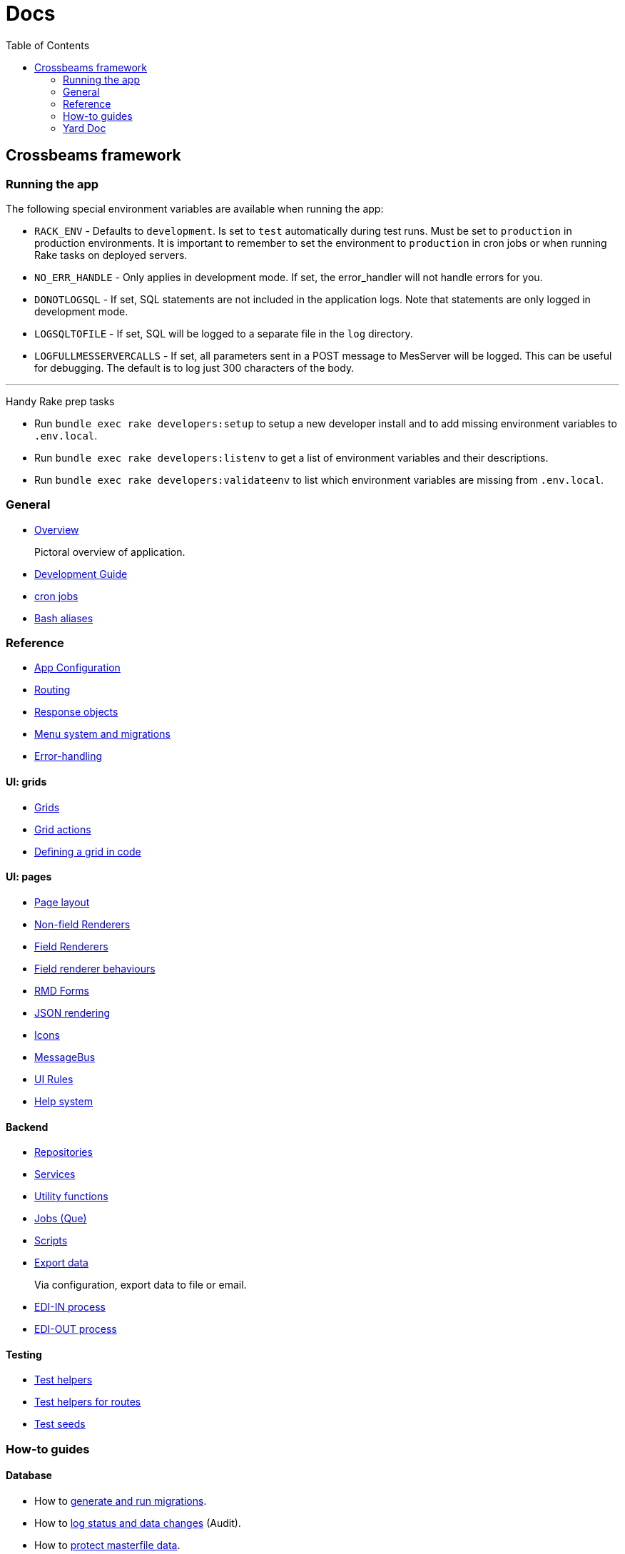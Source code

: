 = Docs
:toc:
// For a good description of how to write documentation: https://www.divio.com/en/blog/documentation/

== Crossbeams framework

=== Running the app

The following special environment variables are available when running the app:

* `RACK_ENV` - Defaults to `development`. Is set to `test` automatically during test runs. Must be set to `production` in production environments. It is important to remember to set the environment to `production` in cron jobs or when running Rake tasks on deployed servers.
* `NO_ERR_HANDLE` - Only applies in development mode. If set, the error_handler will not handle errors for you.
* `DONOTLOGSQL` - If set, SQL statements are not included in the application logs. Note that statements are only logged in development mode.
* `LOGSQLTOFILE` - If set, SQL will be logged to a separate file in the `log` directory.
* `LOGFULLMESSERVERCALLS` - If set, all parameters sent in a POST message to MesServer will be logged. This can be useful for debugging. The default is to log just 300 characters of the body.

---

Handy Rake prep tasks

* Run `bundle exec rake developers:setup` to setup a new developer install and to add missing environment variables to `.env.local`.
* Run `bundle exec rake developers:listenv` to get a list of environment variables and their descriptions.
* Run `bundle exec rake developers:validateenv` to list which environment variables are missing from `.env.local`.

=== General

* link:/developer_documentation/overview.adoc[Overview]
+
Pictoral overview of application.
* link:/developer_documentation/development_guide.adoc[Development Guide]
* link:/developer_documentation/cron.adoc[cron jobs]
* link:/developer_documentation/aliases.adoc[Bash aliases]

=== Reference

* link:/developer_documentation/app_config.adoc[App Configuration]
* link:/developer_documentation/routes.adoc[Routing]
* link:/developer_documentation/response_objects.adoc[Response objects]
* link:/developer_documentation/menu_system_and_migrations.adoc[Menu system and migrations]
* link:/developer_documentation/error_handling.adoc[Error-handling]

==== UI: grids

* link:/developer_documentation/grids.adoc[Grids]
* link:/developer_documentation/grid_actions.adoc[Grid actions]
* link:/developer_documentation/defining_a_grid_in_code.adoc[Defining a grid in code]

==== UI: pages

* link:/developer_documentation/page_layout.adoc[Page layout]
* link:/developer_documentation/non_field_renderers.adoc[Non-field Renderers]
* link:/developer_documentation/field_renderers.adoc[Field Renderers]
* link:/developer_documentation/field_renderer_behaviours.adoc[Field renderer behaviours]
* link:/developer_documentation/rmd_forms.adoc[RMD Forms]
* link:/developer_documentation/json_rendering.adoc[JSON rendering]
* link:/developer_documentation/icons.adoc[Icons]
* link:/developer_documentation/message_bus.adoc[MessageBus]
* link:/developer_documentation/ui_rules.adoc[UI Rules]
* link:/developer_documentation/help_system.adoc[Help system]

==== Backend

* link:/developer_documentation/repositories.adoc[Repositories]
* link:/developer_documentation/services.adoc[Services]
* link:/developer_documentation/utility_functions.adoc[Utility functions]
* link:/developer_documentation/jobs.adoc[Jobs (Que)]
* link:/developer_documentation/scripts.adoc[Scripts]
* link:/developer_documentation/export_data.adoc[Export data]
+
Via configuration, export data to file or email.
* link:/developer_documentation/edi_in.adoc[EDI-IN process]
* link:/developer_documentation/edi_out.adoc[EDI-OUT process]

==== Testing

* link:/developer_documentation/test_helpers.adoc[Test helpers]
* link:/developer_documentation/test_helpers_route.adoc[Test helpers for routes]
* link:/developer_documentation/test_seeds.adoc[Test seeds]

////
=== Tutorials

* Build CRUD from scaffold
////

=== How-to guides

==== Database

* How to link:/developer_documentation/migrations.adoc[generate and run migrations].
* How to link:/developer_documentation/how_to_log_status_and_changes.adoc[log status and data changes] (Audit).
* How to link:/developer_documentation/how_to_protect_masterfile_data.adoc[protect masterfile data].
+
Block users from changing table data that application code requires.
* How to link:/developer_documentation/how_to_populate_entity_with_associated_entities.adoc[populate an entity with associated entities].

==== UI

* How to link:/developer_documentation/how_to_use_multiselect_grid.adoc[use a multiselect grid].
* How to link:/developer_documentation/how_to_use_lookup_grid.adoc[set up a lookup grid].
* How to link:/developer_documentation/how_to_test_rmd_scanning.adoc[test RMD scanning].
* How to link:/developer_documentation/how_to_implement_a_back_button.adoc[implement a Back button].

==== Config

* How to link:/developer_documentation/how_to_work_with_document_sequence_numbers.adoc[work with document sequence numbers].
* How to link:/developer_documentation/how_to_set_up_implementation_owner.adoc[set up the implementation owner].
* How to link:/developer_documentation/how_to_use_extended_columns.adoc[use extended columns].
+
Client-defined columns for a table.

==== Other

* How to link:/developer_documentation/how_to_use_repositories.adoc[use repositories].
* How to link:/developer_documentation/how_to_do_dry_validation.adoc[do dry validation].
* How to link:/developer_documentation/how_to_produce_a_jasper_report.adoc[produce a jasper report].
* How to link:/developer_documentation/how_to_send_a_basic_email.adoc[send a basic email via the send mail job].
* How to link:/developer_documentation/how_to_attach_observers_to_a_service.adoc[attach observers to a service].
* How to link:/developer_documentation/how_to_share_data_between_requests.adoc[share data between requests].
// * How to disable/enable a field based on the value of another field.
// * How to layout a multi-column form.
// * How to layout a page to include a form and a grid.

=== Yard Doc

View source code documentation for methods in the following files:

* link:/yarddocthis/helpers=common_helpers.rb[Common Helper methods]
* link:/yarddocthis/helpers=error_helpers.rb[Error Helper methods]
* link:/yarddocthis/lib=base_repo.rb[BaseRepo methods]
* link:/yarddocthis/lib=base_interactor.rb[BaseInteractor methods]
* link:/yarddocthis/lib=base_service.rb[BaseService methods]
* link:/yarddocthis/lib=crossbeams_responses.rb[Responses methods]
* link:/yarddocthis/lib=rmd_form.rb[RMD Form methods]
* link:/yarddocthis/lib=base_step.rb[BaseStep methods]
* link:/yarddocthis/lib=error_mailer.rb[ErrorMailer methods]
